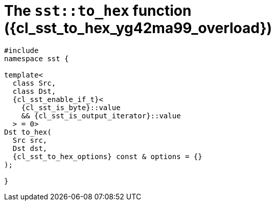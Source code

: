 //
// Copyright (C) 2012-2024 Stealth Software Technologies, Inc.
//
// Permission is hereby granted, free of charge, to any person
// obtaining a copy of this software and associated documentation
// files (the "Software"), to deal in the Software without
// restriction, including without limitation the rights to use,
// copy, modify, merge, publish, distribute, sublicense, and/or
// sell copies of the Software, and to permit persons to whom the
// Software is furnished to do so, subject to the following
// conditions:
//
// The above copyright notice and this permission notice (including
// the next paragraph) shall be included in all copies or
// substantial portions of the Software.
//
// THE SOFTWARE IS PROVIDED "AS IS", WITHOUT WARRANTY OF ANY KIND,
// EXPRESS OR IMPLIED, INCLUDING BUT NOT LIMITED TO THE WARRANTIES
// OF MERCHANTABILITY, FITNESS FOR A PARTICULAR PURPOSE AND
// NONINFRINGEMENT. IN NO EVENT SHALL THE AUTHORS OR COPYRIGHT
// HOLDERS BE LIABLE FOR ANY CLAIM, DAMAGES OR OTHER LIABILITY,
// WHETHER IN AN ACTION OF CONTRACT, TORT OR OTHERWISE, ARISING
// FROM, OUT OF OR IN CONNECTION WITH THE SOFTWARE OR THE USE OR
// OTHER DEALINGS IN THE SOFTWARE.
//
// SPDX-License-Identifier: MIT
//

//----------------------------------------------------------------------
ifdef::define_attributes[]
ifndef::SECTIONS_CL_SST_TO_HEX_008_YG42MA99_ADOC[]
:SECTIONS_CL_SST_TO_HEX_008_YG42MA99_ADOC:
//----------------------------------------------------------------------

:cl_sst_to_hex_yg42ma99_id: cl_sst_to_hex_yg42ma99
:cl_sst_to_hex_yg42ma99_url: sections/cl_sst_to_hex_yg42ma99.adoc#{cl_sst_to_hex_yg42ma99_id}
:cl_sst_to_hex_yg42ma99: xref:{cl_sst_to_hex_yg42ma99_url}[sst::to_hex]
:cl_sst_to_hex_yg42ma99_c1: xref:{cl_sst_to_hex_yg42ma99_url}[to_hex]
:cl_sst_to_hex_yg42ma99_overload: overload {counter:cl_sst_to_hex_overload_counter}
:cl_sst_to_hex_yg42ma99_p1: pass:a,q[`{cl_sst_to_hex_yg42ma99}` ({cl_sst_to_hex_yg42ma99_overload})]
:cl_sst_to_hex_yg42ma99_p2: pass:a,q[`{cl_sst_to_hex_yg42ma99}` function ({cl_sst_to_hex_yg42ma99_overload})]

//----------------------------------------------------------------------
endif::[]
endif::[]
ifndef::define_attributes[]
//----------------------------------------------------------------------

[#{cl_sst_to_hex_yg42ma99_id}]
= The `sst::to_hex` function ({cl_sst_to_hex_yg42ma99_overload})

[source,cpp,subs="{sst_subs_source}"]
----
#include <link:{repo_browser_url}/src/c-cpp/include/sst/catalog/to_hex.hpp[sst/catalog/to_hex.hpp,window=_blank]>
namespace sst {

template<
  class Src,
  class Dst,
  {cl_sst_enable_if_t}<
    {cl_sst_is_byte}<Src>::value
    && {cl_sst_is_output_iterator}<Dst, char>::value
  > = 0>
Dst to_hex(
  Src src,
  Dst dst,
  {cl_sst_to_hex_options} const & options = {}
);

}
----

//----------------------------------------------------------------------
endif::[]
